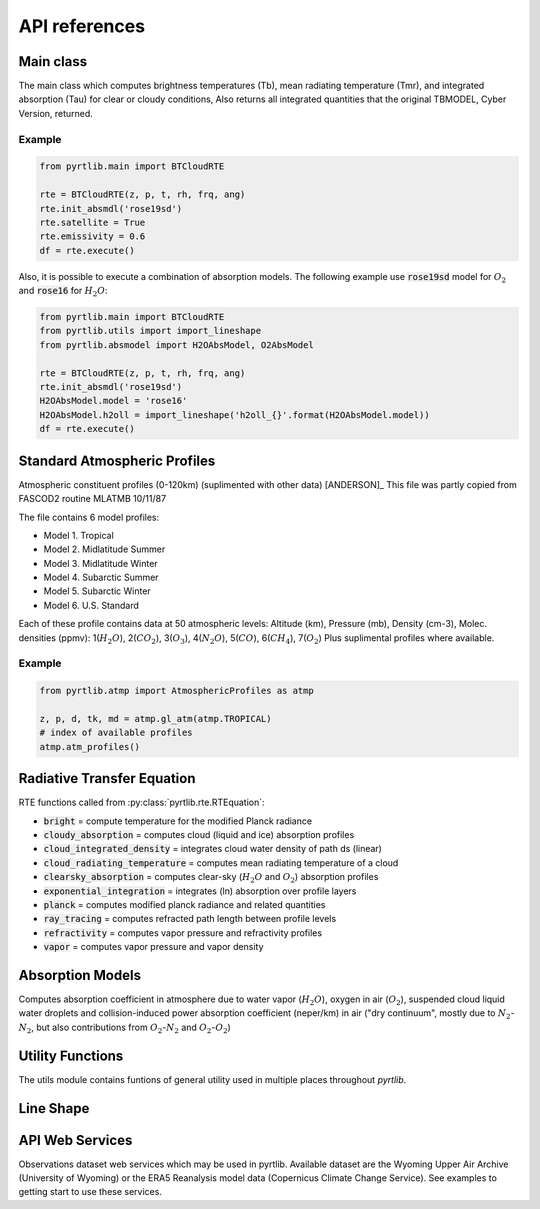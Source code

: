 ##############
API references
##############

Main class
====================

The main class which computes brightness temperatures (Tb), mean
radiating temperature (Tmr), and integrated absorption (Tau) for 
clear or cloudy conditions,  Also returns all integrated quantities
that the original TBMODEL, Cyber Version, returned.

.. autosummary::
    :toctree: generated/

    pyrtlib.main.BTCloudRTE

Example
.......

.. code-block:: python

    from pyrtlib.main import BTCloudRTE

    rte = BTCloudRTE(z, p, t, rh, frq, ang)
    rte.init_absmdl('rose19sd')
    rte.satellite = True
    rte.emissivity = 0.6
    df = rte.execute()

Also, it is possible to execute a combination of absorption models. The following example use :code:`rose19sd` model for :math:`O_2` and
:code:`rose16` for :math:`H_2O`:

.. code-block:: python

    from pyrtlib.main import BTCloudRTE
    from pyrtlib.utils import import_lineshape
    from pyrtlib.absmodel import H2OAbsModel, O2AbsModel

    rte = BTCloudRTE(z, p, t, rh, frq, ang)
    rte.init_absmdl('rose19sd')
    H2OAbsModel.model = 'rose16'
    H2OAbsModel.h2oll = import_lineshape('h2oll_{}'.format(H2OAbsModel.model))
    df = rte.execute()


Standard Atmospheric Profiles
=============================

Atmospheric constituent profiles (0-120km) (suplimented with other data) [ANDERSON]_
This file was partly copied from FASCOD2 routine MLATMB 10/11/87
                                                                
The file contains 6 model profiles: 

* Model 1. Tropical                                              
* Model 2. Midlatitude Summer                                    
* Model 3. Midlatitude Winter                                    
* Model 4. Subarctic Summer                                      
* Model 5. Subarctic Winter                                      
* Model 6. U.S. Standard 
  
Each of these profile contains data at 50 atmospheric levels:  
Altitude (km), Pressure (mb), Density (cm-3), Molec. densities (ppmv):
1(:math:`H_2O`),  2(:math:`CO_2`),  3(:math:`O_3`), 4(:math:`N_2O`),   5(:math:`CO`),    6(:math:`CH_4`),   7(:math:`O_2`)
Plus suplimental profiles where available.

.. autosummary::
    :toctree: generated/

    pyrtlib.atmp.AtmosphericProfiles


Example
.......

.. code-block:: python

    from pyrtlib.atmp import AtmosphericProfiles as atmp

    z, p, d, tk, md = atmp.gl_atm(atmp.TROPICAL)
    # index of available profiles
    atmp.atm_profiles()


Radiative Transfer Equation
===========================

RTE functions called from :py:class:`pyrtlib.rte.RTEquation`:

* :code:`bright` = compute temperature for the modified Planck radiance 
* :code:`cloudy_absorption`   = computes cloud (liquid and ice) absorption profiles
* :code:`cloud_integrated_density`   = integrates cloud water density of path ds (linear) 
* :code:`cloud_radiating_temperature`   = computes mean radiating temperature of a cloud 
* :code:`clearsky_absorption`   = computes clear-sky (:math:`H_2O` and :math:`O_2`) absorption profiles
* :code:`exponential_integration`   = integrates (ln) absorption over profile layers
* :code:`planck`   = computes modified planck radiance and related quantities
* :code:`ray_tracing`  = computes refracted path length between profile levels
* :code:`refractivity`  = computes vapor pressure and refractivity profiles
* :code:`vapor`    = computes vapor pressure and vapor density 


.. autosummary::
    :toctree: generated/

    pyrtlib.rte.RTEquation


Absorption Models
=================

Computes absorption coefficient in atmosphere due to water vapor (:math:`H_2O`), oxygen in air (:math:`O_2`), suspended cloud liquid water droplets and 
collision-induced power absorption coefficient (neper/km) in air ("dry continuum", mostly due to :math:`N_2`-:math:`N_2`, but also contributions from :math:`O_2`-:math:`N_2` and :math:`O_2`-:math:`O_2`)

.. autosummary::
    :toctree: generated/
    :template: custom-class-template.rst

    pyrtlib.absmodel.AbsModel
    pyrtlib.absmodel.H2OAbsModel
    pyrtlib.absmodel.O2AbsModel
    pyrtlib.absmodel.N2AbsModel
    pyrtlib.absmodel.LiqAbsModel


Utility Functions
=================

The utils module contains funtions of general utility used in multiple places throughout *pyrtlib*.
 
.. autosummary::
    :toctree: generated/
    :template: custom-module-template.rst   

    pyrtlib.utils


Line Shape
===========

.. autosummary::
    :toctree: generated/
    :template: custom-module-template.rst

    pyrtlib.lineshape
    pyrtlib.absmod_uncertainty


API Web Services
================
Observations dataset web services which may be used in pyrtlib. Available dataset are the 
Wyoming Upper Air Archive (University of Wyoming) or the ERA5 Reanalysis model data (Copernicus Climate Change Service).
See examples to getting start to use these services.

.. autosummary::
    :toctree: generated/

    pyrtlib.apiwebservices.WyomingUpperAir
    pyrtlib.apiwebservices.ERA5Reanalysis
    